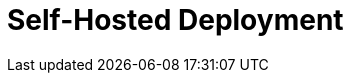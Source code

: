 = Self-Hosted Deployment
:description: Learn about Redpanda self-hosted deployments.
:page-layout: index
:page-aliases: deployment:index.adoc, deployment:index/index.adoc, deploy:deployment-option/index.adoc, deploy:deployment-option/index/index.adoc, deploy:index/index.adoc
:page-categories: Deployment
